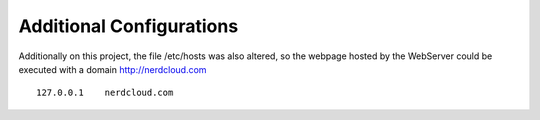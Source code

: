 Additional Configurations
-------------------------

Additionally on this project, the file /etc/hosts was also altered, so the webpage hosted by the WebServer could be executed with a domain http://nerdcloud.com

:: 

   127.0.0.1	nerdcloud.com

